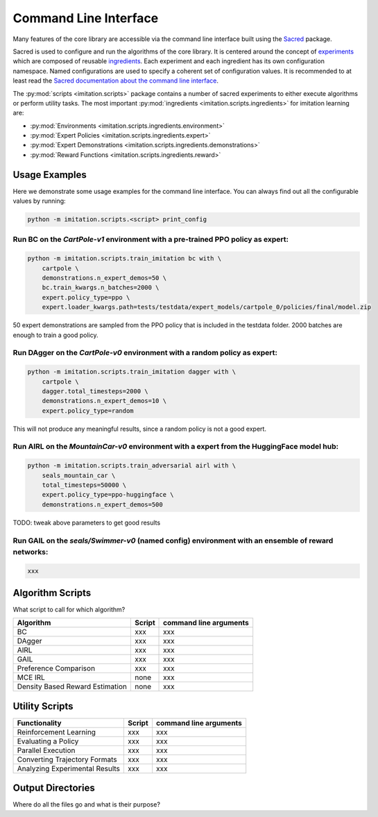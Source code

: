======================
Command Line Interface
======================

Many features of the core library are accessible via the command line interface built
using the `Sacred <https://github.com/idsia/sacred>`_ package.

Sacred is used to configure and run the algorithms of the core library.
It is centered around the concept of `experiments <https://sacred.readthedocs.io/en/stable/experiment.html>`_
which are composed of reusable `ingredients <https://sacred.readthedocs.io/en/stable/ingredients.html>`_.
Each experiment and each ingredient has its own configuration namespace.
Named configurations are used to specify a coherent set of configuration values.
It is recommended to at least read the
`Sacred documentation about the command line interface <https://sacred.readthedocs.io/en/stable/command_line.html>`_.

The :py:mod:`scripts <imitation.scripts>` package contains a number of sacred experiments to either execute algorithms or perform utility tasks.
The most important :py:mod:`ingredients <imitation.scripts.ingredients>` for imitation learning are:

- :py:mod:`Environments <imitation.scripts.ingredients.environment>`
- :py:mod:`Expert Policies <imitation.scripts.ingredients.expert>`
- :py:mod:`Expert Demonstrations <imitation.scripts.ingredients.demonstrations>`
- :py:mod:`Reward Functions <imitation.scripts.ingredients.reward>`


Usage Examples
==============

Here we demonstrate some usage examples for the command line interface.
You can always find out all the configurable values by running:

.. code-block:: bash

    python -m imitation.scripts.<script> print_config

Run BC on the `CartPole-v1` environment with a pre-trained PPO policy as expert:
^^^^^^^^^^^^^^^^^^^^^^^^^^^^^^^^^^^^^^^^^^^^^^^^^^^^^^^^^^^^^^^^^^^^^^^^^^^^^^^^

.. code-block:: bash

    python -m imitation.scripts.train_imitation bc with \
        cartpole \
        demonstrations.n_expert_demos=50 \
        bc.train_kwargs.n_batches=2000 \
        expert.policy_type=ppo \
        expert.loader_kwargs.path=tests/testdata/expert_models/cartpole_0/policies/final/model.zip

50 expert demonstrations are sampled from the PPO policy that is included in the testdata folder.
2000 batches are enough to train a good policy.

Run DAgger on the `CartPole-v0` environment with a random policy as expert:
^^^^^^^^^^^^^^^^^^^^^^^^^^^^^^^^^^^^^^^^^^^^^^^^^^^^^^^^^^^^^^^^^^^^^^^^^^^

.. code-block:: bash

    python -m imitation.scripts.train_imitation dagger with \
        cartpole \
        dagger.total_timesteps=2000 \
        demonstrations.n_expert_demos=10 \
        expert.policy_type=random

This will not produce any meaningful results, since a random policy is not a good expert.


Run AIRL on the `MountainCar-v0` environment with a expert from the HuggingFace model hub:
^^^^^^^^^^^^^^^^^^^^^^^^^^^^^^^^^^^^^^^^^^^^^^^^^^^^^^^^^^^^^^^^^^^^^^^^^^^^^^^^^^^^^^^^^^

.. code-block:: bash

    python -m imitation.scripts.train_adversarial airl with \
        seals_mountain_car \
        total_timesteps=50000 \
        expert.policy_type=ppo-huggingface \
        demonstrations.n_expert_demos=500

TODO: tweak above parameters to get good results


Run GAIL on the `seals/Swimmer-v0` (named config) environment with an ensemble of reward networks:
^^^^^^^^^^^^^^^^^^^^^^^^^^^^^^^^^^^^^^^^^^^^^^^^^^^^^^^^^^^^^^^^^^^^^^^^^^^^^^^^^^^^^^^^^^^^^^^^^^

.. code-block:: bash

    xxx

Algorithm Scripts
=================

What script to call for which algorithm?

+---------------------------------+----------+--------------------------+
|  Algorithm                      | Script   |  command line arguments  |
+=================================+==========+==========================+
|  BC                             |  xxx     |  xxx                     |
+---------------------------------+----------+--------------------------+
| DAgger                          |  xxx     |  xxx                     |
+---------------------------------+----------+--------------------------+
| AIRL                            |  xxx     |  xxx                     |
+---------------------------------+----------+--------------------------+
| GAIL                            |  xxx     |  xxx                     |
+---------------------------------+----------+--------------------------+
| Preference Comparison           |  xxx     |  xxx                     |
+---------------------------------+----------+--------------------------+
| MCE IRL                         |  none    |  xxx                     |
+---------------------------------+----------+--------------------------+
| Density Based Reward Estimation |  none    |  xxx                     |
+---------------------------------+----------+--------------------------+


Utility Scripts
===============

+--------------------------------+----------+--------------------------+
| Functionality                  | Script   |  command line arguments  |
+================================+==========+==========================+
|Reinforcement Learning          |  xxx     |  xxx                     |
+--------------------------------+----------+--------------------------+
| Evaluating a Policy            |  xxx     |  xxx                     |
+--------------------------------+----------+--------------------------+
| Parallel Execution             |  xxx     |  xxx                     |
+--------------------------------+----------+--------------------------+
| Converting Trajectory Formats  |  xxx     |  xxx                     |
+--------------------------------+----------+--------------------------+
| Analyzing Experimental Results |  xxx     |  xxx                     |
+--------------------------------+----------+--------------------------+


Output Directories
==================

Where do all the files go and what is their purpose?